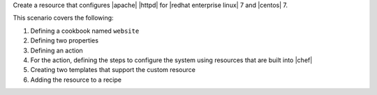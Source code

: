 .. The contents of this file are included in multiple topics.
.. This file should not be changed in a way that hinders its ability to appear in multiple documentation sets.
.. This file is hooked into a slide deck


Create a resource that configures |apache| |httpd| for |redhat enterprise linux| 7 and |centos| 7.

This scenario covers the following:

#. Defining a cookbook named ``website``
#. Defining two properties
#. Defining an action
#. For the action, defining the steps to configure the system using resources that are built into |chef|
#. Creating two templates that support the custom resource
#. Adding the resource to a recipe
